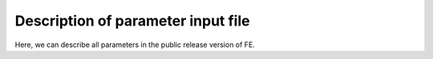 Description of parameter input file
===================================

Here, we can describe all parameters in the public release version of FE.

.. list-table:: FastEddy parameters
   :widths: 25 25 50
   :header-rows: 1

   * - Namelist parameter
     - Description
   * - Row 1, column 1
     -
     - Row 1, column 3
   * - Row 2, column 1
     - Row 2, column 2
     - Row 2, column 3
